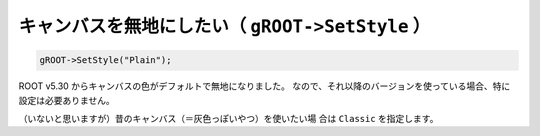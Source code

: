 ==================================================
キャンバスを無地にしたい（ ``gROOT->SetStyle`` ）
==================================================

.. code:: cpp

    gROOT->SetStyle("Plain");

ROOT v5.30 からキャンバスの色がデフォルトで無地になりました。
なので、それ以降のバージョンを使っている場合、特に設定は必要ありません。

（いないと思いますが）昔のキャンバス（＝灰色っぽいやつ）を使いたい場
合は ``Classic`` を指定します。
